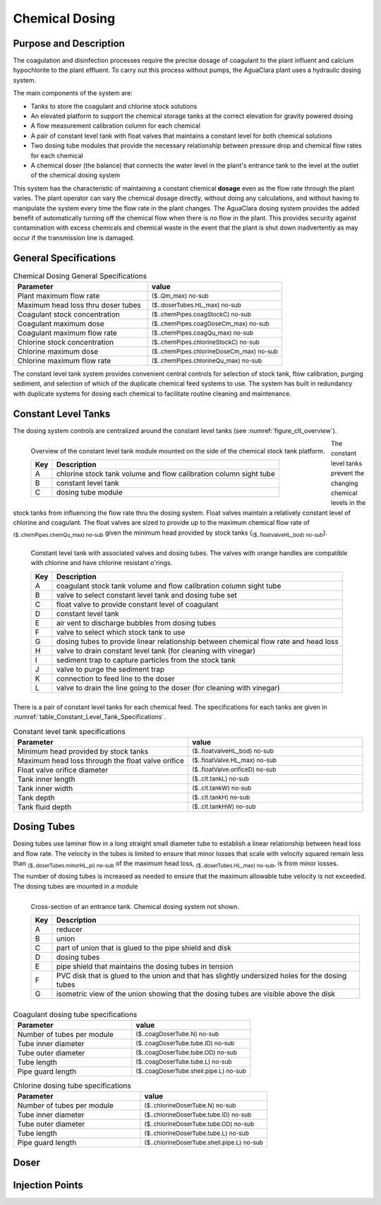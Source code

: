 .. _title_Chemical_Dosing:

*************************
Chemical Dosing
*************************

Purpose and Description
=======================

The coagulation and disinfection processes require the precise dosage of coagulant to the plant influent and calcium hypochlorite to the plant effluent. To carry out this process without pumps, the AguaClara plant uses a hydraulic dosing system.

The main components of the system are:

* Tanks to store the coagulant and chlorine stock solutions
* An elevated platform to support the chemical storage tanks at the correct elevation for gravity powered dosing
* A flow measurement calibration column for each chemical
* A pair of constant level tank with float valves that maintains a constant level for both chemical solutions
* Two dosing tube modules that provide the necessary relationship between pressure drop and chemical flow rates for each chemical
* A chemical doser (the balance) that connects the water level in the plant's entrance tank to the level at the outlet of the chemical dosing system

This system has the characteristic of maintaining a constant chemical **dosage** even as the flow rate through the plant varies. The plant operator can vary the chemical dosage directly, without doing any calculations, and without having to manipulate the system every time the flow rate in the plant changes. The AguaClara dosing system provides the added benefit of automatically turning off the chemical flow when there is no flow in the plant. This provides security against contamination with excess chemicals and chemical waste in the event that the plant is shut down inadvertently as may occur if the transmission line is damaged.

General Specifications
======================

.. _table_Chemical_Dosing_General_Specifications:

.. csv-table:: Chemical Dosing General Specifications
   :header: "Parameter", "value"
   :align: left
   :widths: 50 50

   Plant maximum flow rate,  :sub:`($..Qm_max) no-sub`
   Maximum head loss thru doser tubes, :sub:`($..doserTubes.HL_max) no-sub`
   Coagulant stock concentration, :sub:`($..chemPipes.coagStockC) no-sub`
   Coagulant maximum dose, :sub:`($..chemPipes.coagDoseCm_max) no-sub`
   Coagulant maximum flow rate, :sub:`($..chemPipes.coagQu_max) no-sub`
   Chlorine stock concentration, :sub:`($..chemPipes.chlorineStockC) no-sub`
   Chlorine maximum dose, :sub:`($..chemPipes.chlorineDoseCm_max) no-sub`
   Chlorine maximum flow rate, :sub:`($..chemPipes.chlorineQu_max) no-sub`


The constant level tank system provides convenient central controls for selection of stock tank, flow calibration, purging sediment, and selection of which of the duplicate chemical feed systems to use. The system has built in redundancy with duplicate systems for dosing each chemical to facilitate routine cleaning and maintenance.

Constant Level Tanks
====================

The dosing system controls are centralized around the constant level tanks (see :numref:`figure_clt_overview`).

.. _figure_clt_overview:

.. figure:: Images/clt_overview.png
    :width: 400px
    :align: left
    :alt: constant level tank overview

    Overview of the constant level tank module mounted on the side of the chemical stock tank platform.

    ===  ============
    Key  Description
    ===  ============
     A   chlorine stock tank volume and flow calibration column sight tube 
     B   constant level tank
     C   dosing tube module
    ===  ============

The constant level tanks prevent the changing chemical levels in the stock tanks from influencing the flow rate thru the dosing system. Float valves maintain a relatively constant level of chlorine and coagulant. The float valves are sized to provide up to the maximum chemical flow rate of :sub:`($..chemPipes.chemQu_max) no-sub` given the minimum head provided by stock tanks (:sub:`($..floatvalveHL_bod) no-sub`).

.. _figure_clt_details:

.. figure:: Images/clt_details.png
    :width: 300px
    :align: left
    :alt: constant level tank details

    Constant level tank with associated valves and dosing tubes. The valves with orange handles are compatible with chlorine and have chlorine resistant o'rings.

    ===  ============
    Key  Description
    ===  ============
     A   coagulant stock tank volume and flow calibration column sight tube
     B   valve to select constant level tank and dosing tube set
     C   float valve to provide constant level of coagulant
     D   constant level tank
     E   air vent to discharge bubbles from dosing tubes
     F   valve to select which stock tank to use
     G   dosing tubes to provide linear relationship between chemical flow rate and head loss
     H   valve to drain constant level tank (for cleaning with vinegar)
     I   sediment trap to capture particles from the stock tank
     J   valve to purge the sediment trap
     K   connection to feed line to the doser
     L   valve to drain the line going to the doser (for cleaning with vinegar)
    ===  ============

There is a pair of constant level tanks for each chemical feed. The specifications for each tanks are given in  :numref:`table_Constant_Level_Tank_Specifications`.

.. _table_Constant_Level_Tank_Specifications:

.. csv-table:: Constant level tank specifications
   :header: "Parameter", "value"
   :align: left
   :widths: 50 50

   Minimum head provided by stock tanks,  :sub:`($..floatvalveHL_bod) no-sub`
   Maximum head loss through the float valve orifice,  :sub:`($..floatValve.HL_max) no-sub`
   Float valve orifice diameter, :sub:`($..floatValve.orificeD) no-sub`
   Tank inner length, :sub:`($..clt.tankL) no-sub`
   Tank inner width, :sub:`($..clt.tankW) no-sub`
   Tank depth, :sub:`($..clt.tankH) no-sub`
   Tank fluid depth, :sub:`($..clt.tankHW) no-sub`


Dosing Tubes
============

Dosing tubes use laminar flow in a long straight small diameter tube to establish a linear relationship between head loss and flow rate. The velocity in the tubes is limited to ensure that minor losses that scale with velocity squared remain less than :sub:`($..doserTubes.minorHL_pi) no-sub` of the maximum head loss, :sub:`($..doserTubes.HL_max) no-sub`, is from minor losses. 

The number of dosing tubes is increased as needed to ensure that the maximum allowable tube velocity is not exceeded. The dosing tubes are mounted in a module 

.. _figure_dosing_tube_module:

.. figure:: Images/dosing_tube_module.png
    :width: 300px
    :align: left
    :alt: constant level tank details

    Cross-section of an entrance tank. Chemical dosing system not shown.

    ===  ============
    Key  Description
    ===  ============
     A   reducer
     B   union
     C   part of union that is glued to the pipe shield and disk
     D   dosing tubes
     E   pipe shield that maintains the dosing tubes in tension 
     F   PVC disk that is glued to the union and that has slightly undersized holes for the dosing tubes
     G   isometric view of the union showing that the dosing tubes are visible above the disk
    ===  ============



.. _table_Coagulant_Dosing_Tube_Specifications:

.. csv-table:: Coagulant dosing tube specifications
   :header: "Parameter", "value"
   :align: left
   :widths: 50 50

   Number of tubes per module,  :sub:`($..coagDoserTube.N) no-sub`
   Tube inner diameter, :sub:`($..coagDoserTube.tube.ID) no-sub`
   Tube outer diameter, :sub:`($..coagDoserTube.tube.OD) no-sub`
   Tube length, :sub:`($..coagDoserTube.tube.L) no-sub`
   Pipe guard length, :sub:`($..coagDoserTube.shell.pipe.L) no-sub`
  

.. _table_Chlorine_Dosing_Tube_Specifications:

.. csv-table:: Chlorine dosing tube specifications
   :header: "Parameter", "value"
   :align: left
   :widths: 50 50

   Number of tubes per module,  :sub:`($..chlorineDoserTube.N) no-sub`
   Tube inner diameter, :sub:`($..chlorineDoserTube.tube.ID) no-sub`
   Tube outer diameter, :sub:`($..chlorineDoserTube.tube.OD) no-sub`
   Tube length, :sub:`($..chlorineDoserTube.tube.L) no-sub`
   Pipe guard length, :sub:`($..chlorineDoserTube.shell.pipe.L) no-sub`
  

Doser
=====



Injection Points
================

